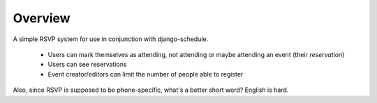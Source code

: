 ========
Overview
========

A simple RSVP system for use in conjunction with django-schedule.

 * Users can mark themselves as attending, not attending or maybe attending an event (their `reservation`)
 * Users can see reservations
 * Event creator/editors can limit the number of people able to register


Also, since RSVP is supposed to be phone-specific, what's a better short word? English is hard.

